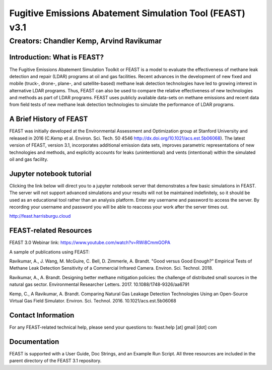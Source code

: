 Fugitive Emissions Abatement Simulation Tool (FEAST) v3.1
==========================================================

Creators: Chandler Kemp, Arvind Ravikumar
_________________________________________

Introduction: What is FEAST?
----------------------------
The Fugitive Emissions Abatement Simulation Toolkit or FEAST is a model to evaluate the effectiveness of methane leak detection and repair (LDAR) programs at oil and gas facilities. Recent advances in the development of new fixed and mobile (truck-, drone-, plane-, and satellite-based) methane leak detection technologies have led to growing interest in alternative LDAR programs. Thus, FEAST can also be used to compare the relative effectiveness of new technologies and methods as part of LDAR programs. FEAST uses publicly available data-sets on methane emissions and recent data from field tests of new methane leak detection technologies to simulate the performance of LDAR programs. 

A Brief History of FEAST
------------------------
FEAST was initially developed at the Environmental Assessment and Optimization group at Stanford University and
released in 2016 (C.Kemp et al. Environ. Sci. Tech. 50 4546 http://dx.doi.org/10.1021/acs.est.5b06068). The latest version of FEAST, version 3.1, incorporates additional emission data sets, improves parametric representations of new technologies and methods, and explicitly accounts for leaks (unintentional) and vents (intentional) within the simulated oil and gas facility.

Jupyter notebook tutorial
-------------------------
Clicking the link below will direct you to a jupyter notebook server that demonstrates a few basic simulations in FEAST. The server will not support advanced simulations and your results will not be maintained indefinitely, so it should be used as an educational tool rather than an analysis platform. Enter any username and password to access the server. By recording your username and password you will be able to reaccess your work after the server times out.

http://feast.harrisburgu.cloud

FEAST-related Resources
------------------------

FEAST 3.0 Webinar link: https://www.youtube.com/watch?v=RWi8CmmGOPA

A sample of publications using FEAST:

Ravikumar, A., J. Wang, M. McGuire, C. Bell, D. Zimmerle, A. Brandt. "Good versus Good Enough?" Empirical Tests of Methane Leak Detection Sensitivity of a Commercial Infrared Camera. Environ. Sci. Technol. 2018.

Ravikumar, A., A. Brandt. Designing better methane mitigation policies: the challenge of distributed small sources in the natural gas sector. Environmental Researcher Letters. 2017. 10.1088/1748-9326/aa6791

Kemp, C., A Ravikumar, A. Brandt. Comparing Natural Gas Leakage Detection Technologies Using an Open-Source Virtual Gas Field Simulator. Environ. Sci. Technol. 2016. 10.1021/acs.est.5b06068

Contact Information
-------------------
For any FEAST-related technical help, please send your questions to: feast.help [at] gmail [dot] com

Documentation
-------------
FEAST is supported with a User Guide, Doc Strings, and an Example Run Script. All three resources are included in the
parent directory of the FEAST 3.1 repository.
